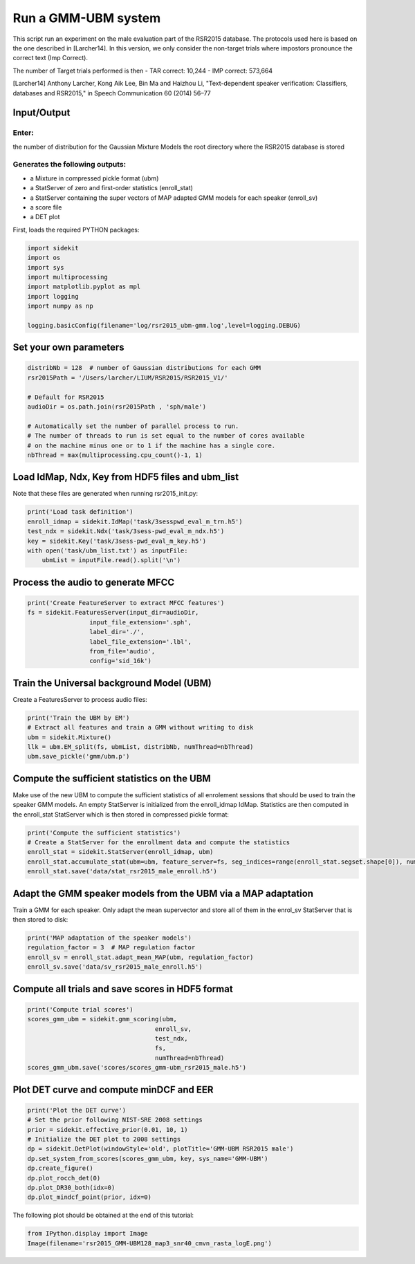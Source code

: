 
Run a GMM-UBM system
====================

This script run an experiment on the male evaluation part of the RSR2015
database. The protocols used here is based on the one described in
[Larcher14]. In this version, we only consider the non-target trials
where impostors pronounce the correct text (Imp Correct).

The number of Target trials performed is then - TAR correct: 10,244 -
IMP correct: 573,664

[Larcher14] Anthony Larcher, Kong Aik Lee, Bin Ma and Haizhou Li,
"Text-dependent speaker verification: Classifiers, databases and
RSR2015," in Speech Communication 60 (2014) 56–77

Input/Output
------------

Enter:
~~~~~~

the number of distribution for the Gaussian Mixture Models the root
directory where the RSR2015 database is stored

Generates the following outputs:
~~~~~~~~~~~~~~~~~~~~~~~~~~~~~~~~

-  a Mixture in compressed pickle format (ubm)
-  a StatServer of zero and first-order statistics (enroll\_stat)
-  a StatServer containing the super vectors of MAP adapted GMM models
   for each speaker (enroll\_sv)
-  a score file
-  a DET plot

First, loads the required PYTHON packages:

.. code:: python

    import sidekit
    import os
    import sys
    import multiprocessing
    import matplotlib.pyplot as mpl
    import logging
    import numpy as np
    
    logging.basicConfig(filename='log/rsr2015_ubm-gmm.log',level=logging.DEBUG)

Set your own parameters
-----------------------

.. code:: python

    distribNb = 128  # number of Gaussian distributions for each GMM
    rsr2015Path = '/Users/larcher/LIUM/RSR2015/RSR2015_V1/'
    
    # Default for RSR2015
    audioDir = os.path.join(rsr2015Path , 'sph/male')
    
    # Automatically set the number of parallel process to run.
    # The number of threads to run is set equal to the number of cores available 
    # on the machine minus one or to 1 if the machine has a single core.
    nbThread = max(multiprocessing.cpu_count()-1, 1)

Load IdMap, Ndx, Key from HDF5 files and ubm\_list
--------------------------------------------------

Note that these files are generated when running rsr2015\_init.py:

.. code:: python

    print('Load task definition')
    enroll_idmap = sidekit.IdMap('task/3sesspwd_eval_m_trn.h5')
    test_ndx = sidekit.Ndx('task/3sess-pwd_eval_m_ndx.h5')
    key = sidekit.Key('task/3sess-pwd_eval_m_key.h5')
    with open('task/ubm_list.txt') as inputFile:
        ubmList = inputFile.read().split('\n')

Process the audio to generate MFCC
----------------------------------

.. code:: python

    print('Create FeatureServer to extract MFCC features')
    fs = sidekit.FeaturesServer(input_dir=audioDir,
                     input_file_extension='.sph',
                     label_dir='./',
                     label_file_extension='.lbl',
                     from_file='audio',
                     config='sid_16k')

Train the Universal background Model (UBM)
------------------------------------------

Create a FeaturesServer to process audio files:

.. code:: python

    print('Train the UBM by EM')
    # Extract all features and train a GMM without writing to disk
    ubm = sidekit.Mixture()
    llk = ubm.EM_split(fs, ubmList, distribNb, numThread=nbThread)
    ubm.save_pickle('gmm/ubm.p')

Compute the sufficient statistics on the UBM
--------------------------------------------

Make use of the new UBM to compute the sufficient statistics of all
enrolement sessions that should be used to train the speaker GMM models.
An empty StatServer is initialized from the enroll\_idmap IdMap.
Statistics are then computed in the enroll\_stat StatServer which is
then stored in compressed pickle format:

.. code:: python

    print('Compute the sufficient statistics')
    # Create a StatServer for the enrollment data and compute the statistics
    enroll_stat = sidekit.StatServer(enroll_idmap, ubm)
    enroll_stat.accumulate_stat(ubm=ubm, feature_server=fs, seg_indices=range(enroll_stat.segset.shape[0]), numThread=nbThread)
    enroll_stat.save('data/stat_rsr2015_male_enroll.h5')

Adapt the GMM speaker models from the UBM via a MAP adaptation
--------------------------------------------------------------

Train a GMM for each speaker. Only adapt the mean supervector and store
all of them in the enrol\_sv StatServer that is then stored to disk:

.. code:: python

    print('MAP adaptation of the speaker models')
    regulation_factor = 3  # MAP regulation factor
    enroll_sv = enroll_stat.adapt_mean_MAP(ubm, regulation_factor)
    enroll_sv.save('data/sv_rsr2015_male_enroll.h5')

Compute all trials and save scores in HDF5 format
-------------------------------------------------

.. code:: python

    print('Compute trial scores')
    scores_gmm_ubm = sidekit.gmm_scoring(ubm, 
                                       enroll_sv, 
                                       test_ndx,
                                       fs, 
                                       numThread=nbThread)
    scores_gmm_ubm.save('scores/scores_gmm-ubm_rsr2015_male.h5')

Plot DET curve and compute minDCF and EER
-----------------------------------------

.. code:: python

    print('Plot the DET curve')
    # Set the prior following NIST-SRE 2008 settings
    prior = sidekit.effective_prior(0.01, 10, 1)
    # Initialize the DET plot to 2008 settings
    dp = sidekit.DetPlot(windowStyle='old', plotTitle='GMM-UBM RSR2015 male')
    dp.set_system_from_scores(scores_gmm_ubm, key, sys_name='GMM-UBM')
    dp.create_figure()
    dp.plot_rocch_det(0)
    dp.plot_DR30_both(idx=0)
    dp.plot_mindcf_point(prior, idx=0)

The following plot should be obtained at the end of this tutorial:

.. code:: python

    from IPython.display import Image
    Image(filename='rsr2015_GMM-UBM128_map3_snr40_cmvn_rasta_logE.png')




.. image:: rsr2015_GMM-UBM128_map3_snr40_cmvn_rasta_logE.png



